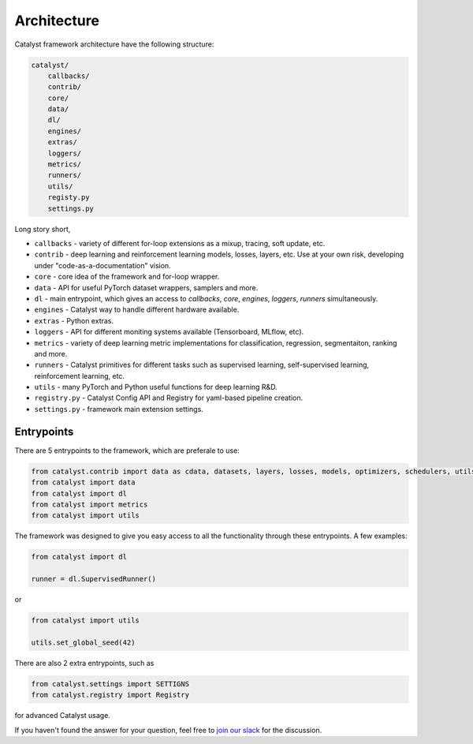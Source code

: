 Architecture
==============================================================================

Catalyst framework architecture have the following structure:

.. code:: bash

    catalyst/
        callbacks/
        contrib/
        core/
        data/
        dl/
        engines/
        extras/
        loggers/
        metrics/
        runners/
        utils/
        registy.py
        settings.py

Long story short,

- ``callbacks`` - variety of different for-loop extensions as a mixup, tracing, soft update, etc.
- ``contrib`` - deep learning and reinforcement learning models, losses, layers, etc. Use at your own risk, developing under "code-as-a-documentation" vision.
- ``core`` - core idea of the framework and for-loop wrapper.
- ``data`` - API for useful PyTorch dataset wrappers, samplers and more.
- ``dl`` - main entrypoint, which gives an access to `callbacks`, `core`, `engines`, `loggers`, `runners` simultaneously.
- ``engines`` - Catalyst way to handle different hardware available.
- ``extras`` - Python extras.
- ``loggers`` - API for different moniting systems available (Tensorboard, MLflow, etc).
- ``metrics`` - variety of deep learning metric implementations for classification, regression, segmentaiton, ranking and more.
- ``runners`` - Catalyst primitives for different tasks such as supervised learning, self-supervised learning, reinforcement learning, etc.
- ``utils`` - many PyTorch and Python useful functions for deep learning R&D.
- ``registry.py`` - Catalyst Config API and Registry for yaml-based pipeline creation.
- ``settings.py`` - framework main extension settings.


Entrypoints
----------------------------------------

There are 5 entrypoints to the framework, which are preferale to use:

.. code-block:: python

    from catalyst.contrib import data as cdata, datasets, layers, losses, models, optimizers, schedulers, utils as cutils
    from catalyst import data
    from catalyst import dl
    from catalyst import metrics
    from catalyst import utils

The framework was designed to give you easy access to all the functionality through these entrypoints.
A few examples:

.. code-block:: python

    from catalyst import dl

    runner = dl.SupervisedRunner()

or

.. code-block:: python

    from catalyst import utils

    utils.set_global_seed(42)

There are also 2 extra entrypoints, such as

.. code-block:: python

    from catalyst.settings import SETTIGNS
    from catalyst.registry import Registry

for advanced Catalyst usage.


If you haven't found the answer for your question, feel free to `join our slack`_ for the discussion.

.. _`join our slack`: https://join.slack.com/t/catalyst-team-core/shared_invite/zt-d9miirnn-z86oKDzFMKlMG4fgFdZafw
